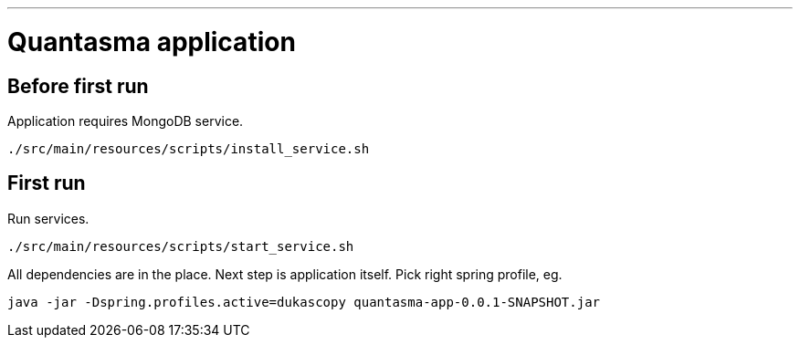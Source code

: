 // README source file

***

= Quantasma application

== Before first run

Application requires MongoDB service.

[source]
----
./src/main/resources/scripts/install_service.sh
----

== First run

Run services.

[source]
----
./src/main/resources/scripts/start_service.sh
----

All dependencies are in the place. Next step is application itself. Pick right spring profile, eg.

[source]
----
java -jar -Dspring.profiles.active=dukascopy quantasma-app-0.0.1-SNAPSHOT.jar
----

